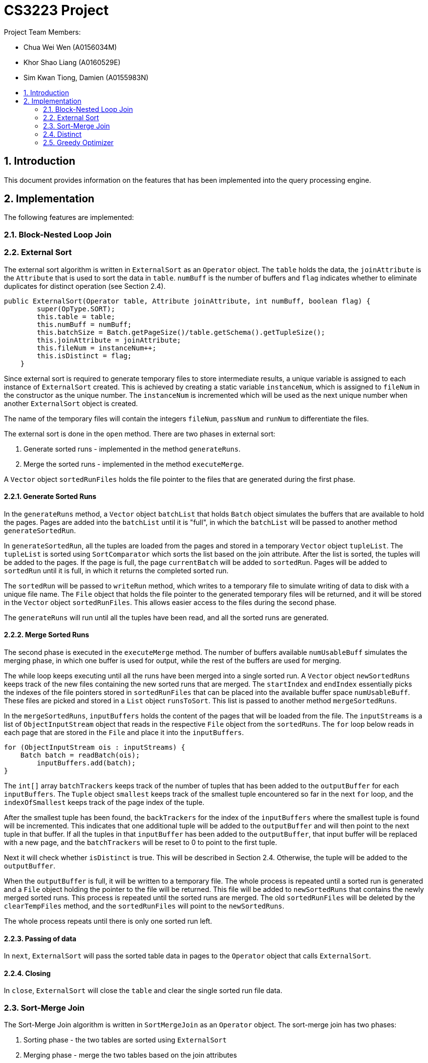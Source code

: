 = CS3223 Project
:toc:
:toc-title:
:toc-placement: preamble
:sectnums:
:imagesDir: images
:stylesDir: stylesheets
ifdef::env-github[]
:tip-caption: :bulb:
:note-caption: :information_source:
endif::[]
ifdef::env-github,env-browser[:outfilesuffix: .adoc]

Project Team Members:

* Chua Wei Wen (A0156034M)
* Khor Shao Liang (A0160529E)
* Sim Kwan Tiong, Damien (A0155983N)

== Introduction
This document provides information on the features that has been implemented into the query processing engine.

== Implementation
The following features are implemented:

=== Block-Nested Loop Join

=== External Sort
The external sort algorithm is written in `ExternalSort` as an `Operator` object. The `table` holds the data, the `joinAttribute` is the `Attribute` that is used to sort the data in `table`. `numBuff` is the number of buffers and `flag` indicates whether to eliminate duplicates for distinct operation (see Section 2.4).

----
public ExternalSort(Operator table, Attribute joinAttribute, int numBuff, boolean flag) {
        super(OpType.SORT);
        this.table = table;
        this.numBuff = numBuff;
        this.batchSize = Batch.getPageSize()/table.getSchema().getTupleSize();
        this.joinAttribute = joinAttribute;
        this.fileNum = instanceNum++;
        this.isDistinct = flag;
    }
----

Since external sort is required to generate temporary files to store intermediate results, a unique variable is assigned to each instance of `ExternalSort` created. This is achieved by creating a static variable `instanceNum`, which is assigned to `fileNum` in the constructor as the unique number. The `instanceNum` is incremented which will be used as the next unique number when another `ExternalSort` object is created.

The name of the temporary files will contain the integers `fileNum`, `passNum` and `runNum` to differentiate the files.

The external sort is done in the `open` method. There are two phases in external sort:

. Generate sorted runs - implemented in the method `generateRuns`.
. Merge the sorted runs - implemented in the method `executeMerge`.

A `Vector` object `sortedRunFiles` holds the file pointer to the files that are generated during the first phase.

==== Generate Sorted Runs
In the `generateRuns` method, a `Vector` object `batchList` that holds `Batch` object simulates the buffers that are available to hold the pages. Pages are added into the `batchList` until it is "full", in which the `batchList` will be passed to another method `generateSortedRun`.

In `generateSortedRun`, all the tuples are loaded from the pages and stored in a temporary `Vector` object `tupleList`. The `tupleList` is sorted using `SortComparator` which sorts the list based on the join attribute. After the list is sorted, the tuples will be added to the pages. If the page is full, the page `currentBatch` will be added to `sortedRun`. Pages will be added to `sortedRun` until it is full, in which it returns the completed sorted run.

The `sortedRun` will be passed to `writeRun` method, which writes to a temporary file to simulate writing of data to disk with a unique file name. The `File` object that holds the file pointer to the generated temporary files will be returned, and it will be stored in the `Vector` object `sortedRunFiles`. This allows easier access to the files during the second phase.

The `generateRuns` will run until all the tuples have been read, and all the sorted runs are generated.

==== Merge Sorted Runs
The second phase is executed in the `executeMerge` method. The number of buffers available `numUsableBuff` simulates the merging phase, in which one buffer is used for output, while the rest of the buffers are used for merging.

The while loop keeps executing until all the runs have been merged into a single sorted run. A `Vector` object `newSortedRuns` keeps track of the new files containing the new sorted runs that are merged. The `startIndex` and `endIndex` essentially picks the indexes of the file pointers stored in `sortedRunFiles` that can be placed into the available buffer space `numUsableBuff`. These files are picked and stored in a `List` object `runsToSort`. This list is passed to another method `mergeSortedRuns`.

In the `mergeSortedRuns`, `inputBuffers` holds the content of the pages that will be loaded from the file. The `inputStreams` is a list of `ObjectInputStream` object that reads in the respective `File` object from the `sortedRuns`. The `for` loop below reads in each page that are stored in the `File` and place it into the `inputBuffers`.

----
for (ObjectInputStream ois : inputStreams) {
    Batch batch = readBatch(ois);
        inputBuffers.add(batch);
}
----

The `int[]` array `batchTrackers` keeps track of the number of tuples that has been added to the `outputBuffer` for each `inputBuffers`. The `Tuple` object `smallest` keeps track of the smallest tuple encountered so far in the next `for` loop, and the `indexOfSmallest` keeps track of the page index of the tuple.

After the smallest tuple has been found, the `backTrackers` for the index of the `inputBuffers` where the smallest tuple is found will be incremented. This indicates that one additional tuple will be added to the `outputBuffer` and will then point to the next tuple in that buffer. If all the tuples in that `inputBuffer` has been added to the `outputBuffer`, that input buffer will be replaced with a new page, and the `batchTrackers` will be reset to 0 to point to the first tuple.

Next it will check whether `isDistinct` is true. This will be described in Section 2.4. Otherwise, the tuple will be added to the `outputBuffer`.

When the `outputBuffer` is full, it will be written to a temporary file. The whole process is repeated until a sorted run is generated and a `File` object holding the pointer to the file will be returned. This file will be added to `newSortedRuns` that contains the newly merged sorted runs. This process is repeated until the sorted runs are merged. The old `sortedRunFiles` will be deleted by the `clearTempFiles` method, and the `sortedRunFiles` will point to the `newSortedRuns`.

The whole process repeats until there is only one sorted run left.

==== Passing of data
In `next`, `ExternalSort` will pass the sorted table data in pages to the `Operator` object that calls `ExternalSort`.

==== Closing
In `close`, `ExternalSort` will close the `table` and clear the single sorted run file data.

=== Sort-Merge Join
The Sort-Merge Join algorithm is written in `SortMergeJoin` as an `Operator` object. The sort-merge join has two phases:

. Sorting phase - the two tables are sorted using `ExternalSort`
. Merging phase - merge the two tables based on the join attributes

==== Sorting phase

Two `ExternalSort` object has been created to sort both the left and right table.

----
leftSort = new ExternalSort(left, leftattr, numBuff, false);
rightSort = new ExternalSort(right, rightattr, numBuff, false);
----

After the two tables were sorted, the data will be written to temporary files using the `writeSortedFiles` method, where a unique file name is assigned to each page that are written. The `File` object that points to the temporary files are added to a list of files and is returned from the method. These list of files are stored in `leftSortedFiles` and `rightSortedFiles` for both tables.

==== Merging phase

In the merging phase, one buffer `outbatch` is allocated for output, one buffer `rightbatch` for the right table, while the rest of the buffers `leftbatches` (or a block) are allocated for the left table. There are several pointer variables used to point to the correct position of the tuple:

* `lcurs` - points to a left tuple in the current page
* `rcurs` - points to a right tuple in the current page
* `leftBatchIndex` - points to the current left page where the left tuple is located
* `leftBlockIndex` - points to the current left block where the left page is located
* `rightBatchIndex` - points to the current right page where the right tuple is located
* `rightFirstMatchIndex` - points to very first right tuple that contains the same value. This is used to backtrack the `rightBatchIndex` pointer if the next left tuple reads in the same value again.
* `rightFirstMatchBatchIndex` - points to the page containing the very first right tuple that contains the same value.

The boolean variable `hasMatch` is set to `true` if the join results matched. This is used to handle the case where the left tuple has duplicate values.

In the `next` method, a `while` loop is executed while the `outbatch` is not full. Inside this loop, the first segment of code loads the left buffers, while the next segment loads the right buffer. If either all the left or right pages has been read, the execution will call `close`. However, if the `hasMatch` remains true after all the right pages has been read, pointer will be set to the first right tuple that contains the same value using the `rightFirstMatchIndex`, and the page that contain thats tuple be will loaded to the right buffer using `rightFirstBatchIndex`. This is to handle the case where there may be another duplicate value in the next left tuple.

The `while` loop reads each tuple from the left table and right table, and their join attributes are compared. There are three cases:

. Left tuple is smaller - `lcurs` pointer will point to the next left tuple.
.. If `hasMatch` is true, this means there is a duplicate value in the left tuple, and the right pointer will point back to the very first right tuple containing the value using `rightFirstMatchIndex` and `rightBatchIndex`.
.. `hasMatch` will set to `false` regardless of whether `hasMatch` is initially true or false.
. Left tuple is bigger - `rcurs` pointer will point to the next right tuple. `hasMatch` will be set to false.
. Left tuple matches right tuple.
.. If `hasMatch` is false, this means this is the first match that is encountered after some iterations. The pointer to the right tuple will be saved using `rightFirstMatchIndex` and `rightBatchIndex`. As explained in 1a, this is to keep track of the first right tuple containing the value which is necessary if there is a dulicate value in the left tuple.
.. Regardless of whether `hasMatch` is true or false, a new tuple will be created by joining the two tuples and added to `outbatch`. `rcurs` pointer will point to the next right tuple.

The `outbatch` will be returned. This process is repeated until one of the table has been fully read. `SortMergeJoin` will close by clearing the temporary files that were generated earlier.

=== Distinct
The elimination of duplicated is implemented using a variant of optimized sort-based approach.
Given a relation `R`, the attributes of `R` are passed to `ExternalSort`.
Sorted runs are generated with the extracted attributes.
During the merging phase, the duplicates are removed with the following algorithm:

```
lastTupleAdded;
if (isDistinct) {
    if (current smallest tuple != lastTupleAdded) {
	    outputBuffer.add(current smallest tuple);
	    lastTupleAdded = current smallest tuple;
    } else {
        // Duplicates detected, ignore
    }
} else {
    outputBuffer.add(current smallest tuple);
}
```

Comparison of the tuples are based on the extracted attributes.
For example, given a relation `R(firstname, lastname, age, allowance)` and three tuples,
with the extracted attributes `firstname`, `lastname` and `age`;

```
- Tuple A(John, Doe, 18, 500),
- Tuple B(John, Toh, 18, 500) and
- Tuple C(John, Doe, 18, 600)
```

Based on the three extracted attributes `A` is equal to `C`, `A` is not equal to `B` and `B` is not equal to `C`.

=== Greedy Optimizer
The optimizer `GreedyOptimizer` uses the greedy heuristics to determine the plan to be executed. The optimizer first prepares the plan through the `preparePlan` method. In the method, the code is similar to the `prepareInitialPlan` method in `RandomInitialPlan`, but the major difference lies in the `createJoinOp` method.

The `joinSelected` array keeps track of the joins that are chosen by the optimizer. The first loop of the method runs through each join in the `joinList` that is generated from the `SQLQuery` object. The current join that has already been selected by the optimizer will be ignored. The `Join` operator will be created for each join, and then it will enter another `for` loop that sets the join type and calculates the plan cost of all the different join types of that `Join`. These two loops will execute and updates the `minCost` and keeps track of the join index, `tempJoinIndex`  and join type index, `tempJoinMethodIndex` that computes the `minCost`.

At the end of the two loops, `tempJoinIndex` and `tempJoinMethodIndex` will be passed to `modifyJoinOp` method where it creates a `Join` object with the minimum cost in the current iteration. The hashtable `tab_op_hash` is modified to reflect the changes. `joinSelected[tempJoinIndex]` is set to 1 so that in the next iteration, this index in the `joinList` will be ignored.

This process is repeated until all the `Condition` object in `joinList` has been selected. The `root` will be set to the final `Join` operator.
